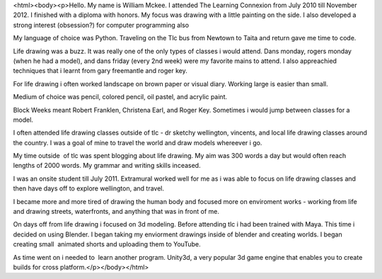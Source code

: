 <html><body><p>Hello. My name is William Mckee. I attended The Learning Connexion from July 2010 till November 2012. I finished with a diploma with honors.
My focus was drawing with a little painting on the side. I also developed a strong interest (obsession?) for computer programming also 

My language of choice was Python. Traveling on the Tlc bus from Newtown to Taita and return gave me time to code.

Life drawing was a buzz. It was really one of the only types of classes i would attend. Dans monday, rogers monday (when he had a model), and dans friday (every 2nd week) were my favorite mains to attend. I also appreachied techniques that i learnt from gary freemantle and roger key.

For life drawing i often worked landscape on brown paper or visual diary. Working large is easier than small. 

Medium of choice was pencil, colored pencil, oil pastel, and acrylic paint. 

Block Weeks meant Robert Franklen, Christena Earl, and Roger Key. Sometimes i would jump between classes for a model.

I often attended life drawing classes outside of tlc - dr sketchy wellington, vincents, and local life drawing classes around the country. I was a goal of mine to travel the world and draw models whereever i go.

My time outside  of tlc was spent blogging about life drawing. My aim was 300 words a day but would often reach lengths of 2000 words. My grammar and writing skills inceased. 

I was an onsite student till July 2011. Extramural worked well for me as i was able to focus on life drawing classes and then have days off to explore wellington, and travel.

I became more and more tired of drawing the human body and focused more on enviroment works - working from life and drawing streets, waterfronts, and anything that was in front of me.

On days off from life drawing i focused on 3d modeling. Before attending tlc i had been trained with Maya. This time i decided on using Blender. I began taking my enviorment drawings inside of blender and creating worlds. I began creating small  animated shorts and uploading them to YouTube.

As time went on i needed to  learn another program. Unity3d, a very popular 3d game engine that enables you to create builds for cross platform.</p></body></html>